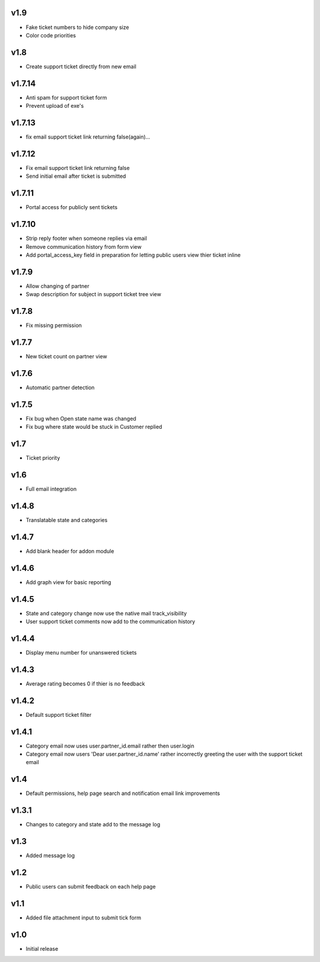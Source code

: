 v1.9
====
* Fake ticket numbers to hide company size
* Color code priorities

v1.8
====
* Create support ticket directly from new email

v1.7.14
=======
* Anti spam for support ticket form
* Prevent upload of exe's

v1.7.13
=======
* fix email support ticket link returning false(again)...

v1.7.12
=======
* Fix email support ticket link returning false
* Send initial email after ticket is submitted


v1.7.11
=======
* Portal access for publicly sent tickets

v1.7.10
=======
* Strip reply footer when someone replies via email
* Remove communication history from form view
* Add portal_access_key field in preparation for letting public users view thier ticket inline

v1.7.9
======
* Allow changing of partner
* Swap description for subject in support ticket tree view 

v1.7.8
======
* Fix missing permission

v1.7.7
======
* New ticket count on partner view

v1.7.6
======
* Automatic partner detection

v1.7.5
======
* Fix bug when Open state name was changed
* Fix bug where state would be stuck in Customer replied

v1.7
====
* Ticket priority

v1.6
====
* Full email integration

v1.4.8
======
* Translatable state and categories

v1.4.7
======
* Add blank header for addon module

v1.4.6
======
* Add graph view for basic reporting

v1.4.5
======
* State and category change now use the native mail track_visibility
* User support ticket comments now add to the communication history

v1.4.4
======
* Display menu number for unanswered tickets

v1.4.3
======
* Average rating becomes 0 if thier is no feedback

v1.4.2
======
* Default support ticket filter

v1.4.1
======
* Category email now uses  user.partner_id.email rather then user.login
* Category email now users 'Dear user.partner_id.name' rather incorrectly greeting the user with the support ticket email

v1.4
====
* Default permissions, help page search and notification email link improvements

v1.3.1
======
* Changes to category and state add to the message log

v1.3
====
* Added message log

v1.2
====
* Public users can submit feedback on each help page

v1.1
====
* Added file attachment input to submit tick form

v1.0
====
* Initial release
